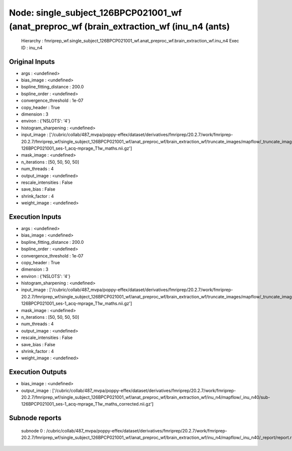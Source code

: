 Node: single_subject_126BPCP021001_wf (anat_preproc_wf (brain_extraction_wf (inu_n4 (ants)
==========================================================================================


 Hierarchy : fmriprep_wf.single_subject_126BPCP021001_wf.anat_preproc_wf.brain_extraction_wf.inu_n4
 Exec ID : inu_n4


Original Inputs
---------------


* args : <undefined>
* bias_image : <undefined>
* bspline_fitting_distance : 200.0
* bspline_order : <undefined>
* convergence_threshold : 1e-07
* copy_header : True
* dimension : 3
* environ : {'NSLOTS': '4'}
* histogram_sharpening : <undefined>
* input_image : ['/cubric/collab/487_mvpa/poppy-effex/dataset/derivatives/fmriprep/20.2.7/work/fmriprep-20.2.7/fmriprep_wf/single_subject_126BPCP021001_wf/anat_preproc_wf/brain_extraction_wf/truncate_images/mapflow/_truncate_images0/sub-126BPCP021001_ses-1_acq-mprage_T1w_maths.nii.gz']
* mask_image : <undefined>
* n_iterations : [50, 50, 50, 50]
* num_threads : 4
* output_image : <undefined>
* rescale_intensities : False
* save_bias : False
* shrink_factor : 4
* weight_image : <undefined>


Execution Inputs
----------------


* args : <undefined>
* bias_image : <undefined>
* bspline_fitting_distance : 200.0
* bspline_order : <undefined>
* convergence_threshold : 1e-07
* copy_header : True
* dimension : 3
* environ : {'NSLOTS': '4'}
* histogram_sharpening : <undefined>
* input_image : ['/cubric/collab/487_mvpa/poppy-effex/dataset/derivatives/fmriprep/20.2.7/work/fmriprep-20.2.7/fmriprep_wf/single_subject_126BPCP021001_wf/anat_preproc_wf/brain_extraction_wf/truncate_images/mapflow/_truncate_images0/sub-126BPCP021001_ses-1_acq-mprage_T1w_maths.nii.gz']
* mask_image : <undefined>
* n_iterations : [50, 50, 50, 50]
* num_threads : 4
* output_image : <undefined>
* rescale_intensities : False
* save_bias : False
* shrink_factor : 4
* weight_image : <undefined>


Execution Outputs
-----------------


* bias_image : <undefined>
* output_image : ['/cubric/collab/487_mvpa/poppy-effex/dataset/derivatives/fmriprep/20.2.7/work/fmriprep-20.2.7/fmriprep_wf/single_subject_126BPCP021001_wf/anat_preproc_wf/brain_extraction_wf/inu_n4/mapflow/_inu_n40/sub-126BPCP021001_ses-1_acq-mprage_T1w_maths_corrected.nii.gz']


Subnode reports
---------------


 subnode 0 : /cubric/collab/487_mvpa/poppy-effex/dataset/derivatives/fmriprep/20.2.7/work/fmriprep-20.2.7/fmriprep_wf/single_subject_126BPCP021001_wf/anat_preproc_wf/brain_extraction_wf/inu_n4/mapflow/_inu_n40/_report/report.rst

